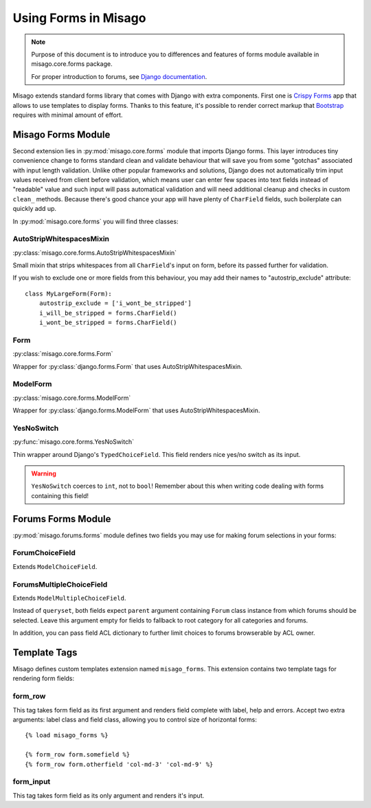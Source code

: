 =====================
Using Forms in Misago
=====================

.. note::
   Purpose of this document is to introduce you to differences and features of forms module available in misago.core.forms package.

   For proper introduction to forums, see `Django documentation <https://docs.djangoproject.com/en/dev/topics/forms/>`_.


Misago extends standard forms library that comes with Django with extra components. First one is `Crispy Forms <http://django-crispy-forms.readthedocs.org/en/latest/>`_ app that allows to use templates to display forms. Thanks to this feature, it's possible to render correct markup that `Bootstrap <getbootstrap.com/css/#forms>`_ requires with minimal amount of effort.


Misago Forms Module
===================

Second extension lies in :py:mod:`misago.core.forms` module that imports Django forms. This layer introduces tiny convenience change to forms standard clean and validate behaviour that will save you from some "gotchas" associated with input length validation. Unlike other popular frameworks and solutions, Django does not automatically trim input values received from client before validation, which means user can enter few spaces into text fields instead of "readable" value and such input will pass automatical validation and will need additional cleanup and checks in custom ``clean_`` methods. Because there's good chance your app will have plenty of ``CharField`` fields, such boilerplate can quickly add up.

In :py:mod:`misago.core.forms` you will find three classes:


AutoStripWhitespacesMixin
-------------------------

:py:class:`misago.core.forms.AutoStripWhitespacesMixin`

Small mixin that strips whitespaces from all ``CharField``'s input on form, before its passed further for validation.

If you wish to exclude one or more fields from this behaviour, you may add their names to "autostrip_exclude" attribute::


    class MyLargeForm(Form):
        autostrip_exclude = ['i_wont_be_stripped']
        i_will_be_stripped = forms.CharField()
        i_wont_be_stripped = forms.CharField()


Form
----

:py:class:`misago.core.forms.Form`

Wrapper for :py:class:`django.forms.Form` that uses AutoStripWhitespacesMixin.


ModelForm
---------

:py:class:`misago.core.forms.ModelForm`

Wrapper for :py:class:`django.forms.ModelForm` that uses AutoStripWhitespacesMixin.


YesNoSwitch
-----------

:py:func:`misago.core.forms.YesNoSwitch`

Thin wrapper around Django's ``TypedChoiceField``. This field renders nice yes/no switch as its input.

.. warning::
   ``YesNoSwitch`` coerces to ``int``, not to ``bool``! Remember about this when writing code dealing with forms containing this field!


Forums Forms Module
===================

:py:mod:`misago.forums.forms` module defines two fields you may use for making forum selections in your forms:


ForumChoiceField
----------------

Extends ``ModelChoiceField``.


ForumsMultipleChoiceField
-------------------------

Extends ``ModelMultipleChoiceField``.


Instead of ``queryset``, both fields expect ``parent`` argument containing ``Forum`` class instance from which forums should be selected. Leave this argument empty for fields to fallback to root category for all categories and forums.

In addition, you can pass field ACL dictionary to further limit choices to forums browserable by ACL owner.


Template Tags
=============

Misago defines custom templates extension named ``misago_forms``. This extension contains two template tags for rendering form fields:


form_row
--------

This tag takes form field as its first argument and renders field complete with label, help and errors. Accept two extra arguments: label class and field class, allowing you to control size of horizontal forms::


    {% load misago_forms %}

    {% form_row form.somefield %}
    {% form_row form.otherfield 'col-md-3' 'col-md-9' %}


form_input
----------

This tag takes form field as its only argument and renders it's input.
